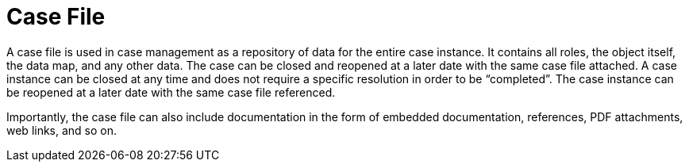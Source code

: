 [id='case-management-case-file-con-{context}']
= Case File

A case file is used in case management as a repository of data for the entire case instance. It contains all roles, the object itself, the data map, and any other data. The case can be closed and reopened at a later date with the same case file attached. A case instance can be closed at any time and does not require a specific resolution in order to be “completed”. The case instance can be reopened at a later date with the same case file referenced.
 
Importantly, the case file can also include documentation in the form of embedded documentation, references, PDF attachments, web links, and so on. 
